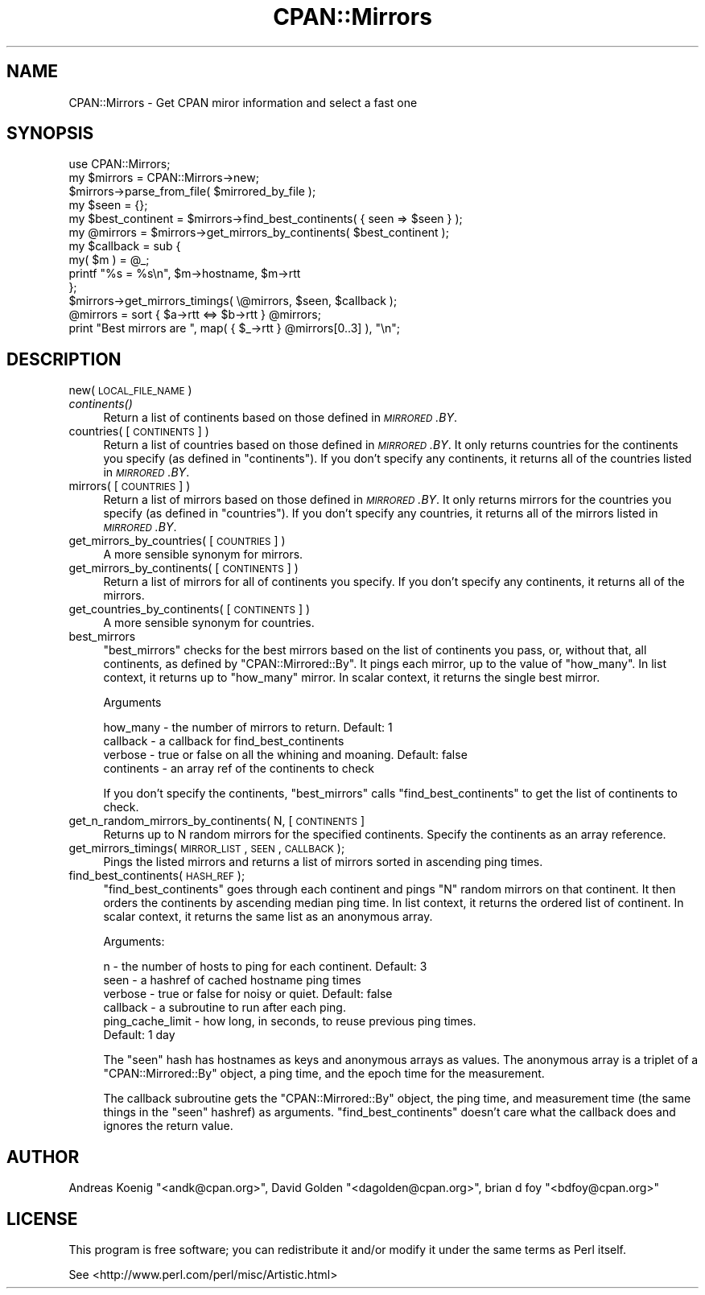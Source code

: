 .\" Automatically generated by Pod::Man 2.25 (Pod::Simple 3.16)
.\"
.\" Standard preamble:
.\" ========================================================================
.de Sp \" Vertical space (when we can't use .PP)
.if t .sp .5v
.if n .sp
..
.de Vb \" Begin verbatim text
.ft CW
.nf
.ne \\$1
..
.de Ve \" End verbatim text
.ft R
.fi
..
.\" Set up some character translations and predefined strings.  \*(-- will
.\" give an unbreakable dash, \*(PI will give pi, \*(L" will give a left
.\" double quote, and \*(R" will give a right double quote.  \*(C+ will
.\" give a nicer C++.  Capital omega is used to do unbreakable dashes and
.\" therefore won't be available.  \*(C` and \*(C' expand to `' in nroff,
.\" nothing in troff, for use with C<>.
.tr \(*W-
.ds C+ C\v'-.1v'\h'-1p'\s-2+\h'-1p'+\s0\v'.1v'\h'-1p'
.ie n \{\
.    ds -- \(*W-
.    ds PI pi
.    if (\n(.H=4u)&(1m=24u) .ds -- \(*W\h'-12u'\(*W\h'-12u'-\" diablo 10 pitch
.    if (\n(.H=4u)&(1m=20u) .ds -- \(*W\h'-12u'\(*W\h'-8u'-\"  diablo 12 pitch
.    ds L" ""
.    ds R" ""
.    ds C` ""
.    ds C' ""
'br\}
.el\{\
.    ds -- \|\(em\|
.    ds PI \(*p
.    ds L" ``
.    ds R" ''
'br\}
.\"
.\" Escape single quotes in literal strings from groff's Unicode transform.
.ie \n(.g .ds Aq \(aq
.el       .ds Aq '
.\"
.\" If the F register is turned on, we'll generate index entries on stderr for
.\" titles (.TH), headers (.SH), subsections (.SS), items (.Ip), and index
.\" entries marked with X<> in POD.  Of course, you'll have to process the
.\" output yourself in some meaningful fashion.
.ie \nF \{\
.    de IX
.    tm Index:\\$1\t\\n%\t"\\$2"
..
.    nr % 0
.    rr F
.\}
.el \{\
.    de IX
..
.\}
.\"
.\" Accent mark definitions (@(#)ms.acc 1.5 88/02/08 SMI; from UCB 4.2).
.\" Fear.  Run.  Save yourself.  No user-serviceable parts.
.    \" fudge factors for nroff and troff
.if n \{\
.    ds #H 0
.    ds #V .8m
.    ds #F .3m
.    ds #[ \f1
.    ds #] \fP
.\}
.if t \{\
.    ds #H ((1u-(\\\\n(.fu%2u))*.13m)
.    ds #V .6m
.    ds #F 0
.    ds #[ \&
.    ds #] \&
.\}
.    \" simple accents for nroff and troff
.if n \{\
.    ds ' \&
.    ds ` \&
.    ds ^ \&
.    ds , \&
.    ds ~ ~
.    ds /
.\}
.if t \{\
.    ds ' \\k:\h'-(\\n(.wu*8/10-\*(#H)'\'\h"|\\n:u"
.    ds ` \\k:\h'-(\\n(.wu*8/10-\*(#H)'\`\h'|\\n:u'
.    ds ^ \\k:\h'-(\\n(.wu*10/11-\*(#H)'^\h'|\\n:u'
.    ds , \\k:\h'-(\\n(.wu*8/10)',\h'|\\n:u'
.    ds ~ \\k:\h'-(\\n(.wu-\*(#H-.1m)'~\h'|\\n:u'
.    ds / \\k:\h'-(\\n(.wu*8/10-\*(#H)'\z\(sl\h'|\\n:u'
.\}
.    \" troff and (daisy-wheel) nroff accents
.ds : \\k:\h'-(\\n(.wu*8/10-\*(#H+.1m+\*(#F)'\v'-\*(#V'\z.\h'.2m+\*(#F'.\h'|\\n:u'\v'\*(#V'
.ds 8 \h'\*(#H'\(*b\h'-\*(#H'
.ds o \\k:\h'-(\\n(.wu+\w'\(de'u-\*(#H)/2u'\v'-.3n'\*(#[\z\(de\v'.3n'\h'|\\n:u'\*(#]
.ds d- \h'\*(#H'\(pd\h'-\w'~'u'\v'-.25m'\f2\(hy\fP\v'.25m'\h'-\*(#H'
.ds D- D\\k:\h'-\w'D'u'\v'-.11m'\z\(hy\v'.11m'\h'|\\n:u'
.ds th \*(#[\v'.3m'\s+1I\s-1\v'-.3m'\h'-(\w'I'u*2/3)'\s-1o\s+1\*(#]
.ds Th \*(#[\s+2I\s-2\h'-\w'I'u*3/5'\v'-.3m'o\v'.3m'\*(#]
.ds ae a\h'-(\w'a'u*4/10)'e
.ds Ae A\h'-(\w'A'u*4/10)'E
.    \" corrections for vroff
.if v .ds ~ \\k:\h'-(\\n(.wu*9/10-\*(#H)'\s-2\u~\d\s+2\h'|\\n:u'
.if v .ds ^ \\k:\h'-(\\n(.wu*10/11-\*(#H)'\v'-.4m'^\v'.4m'\h'|\\n:u'
.    \" for low resolution devices (crt and lpr)
.if \n(.H>23 .if \n(.V>19 \
\{\
.    ds : e
.    ds 8 ss
.    ds o a
.    ds d- d\h'-1'\(ga
.    ds D- D\h'-1'\(hy
.    ds th \o'bp'
.    ds Th \o'LP'
.    ds ae ae
.    ds Ae AE
.\}
.rm #[ #] #H #V #F C
.\" ========================================================================
.\"
.IX Title "CPAN::Mirrors 3"
.TH CPAN::Mirrors 3 "2011-04-19" "perl v5.14.2" "User Contributed Perl Documentation"
.\" For nroff, turn off justification.  Always turn off hyphenation; it makes
.\" way too many mistakes in technical documents.
.if n .ad l
.nh
.SH "NAME"
CPAN::Mirrors \- Get CPAN miror information and select a fast one
.SH "SYNOPSIS"
.IX Header "SYNOPSIS"
.Vb 1
\&        use CPAN::Mirrors;
\&
\&        my $mirrors = CPAN::Mirrors\->new;
\&        $mirrors\->parse_from_file( $mirrored_by_file );
\&
\&        my $seen = {};
\&
\&        my $best_continent = $mirrors\->find_best_continents( { seen => $seen } );
\&        my @mirrors        = $mirrors\->get_mirrors_by_continents( $best_continent );
\&
\&        my $callback = sub {
\&                my( $m ) = @_;
\&                printf "%s = %s\en", $m\->hostname, $m\->rtt
\&                };
\&        $mirrors\->get_mirrors_timings( \e@mirrors, $seen, $callback );
\&
\&        @mirrors = sort { $a\->rtt <=> $b\->rtt } @mirrors;
\&
\&        print "Best mirrors are ", map( { $_\->rtt } @mirrors[0..3] ), "\en";
.Ve
.SH "DESCRIPTION"
.IX Header "DESCRIPTION"
.IP "new( \s-1LOCAL_FILE_NAME\s0 )" 4
.IX Item "new( LOCAL_FILE_NAME )"
.PD 0
.IP "\fIcontinents()\fR" 4
.IX Item "continents()"
.PD
Return a list of continents based on those defined in \fI\s-1MIRRORED\s0.BY\fR.
.IP "countries( [\s-1CONTINENTS\s0] )" 4
.IX Item "countries( [CONTINENTS] )"
Return a list of countries based on those defined in \fI\s-1MIRRORED\s0.BY\fR.
It only returns countries for the continents you specify (as defined
in \f(CW\*(C`continents\*(C'\fR). If you don't specify any continents, it returns all
of the countries listed in \fI\s-1MIRRORED\s0.BY\fR.
.IP "mirrors( [\s-1COUNTRIES\s0] )" 4
.IX Item "mirrors( [COUNTRIES] )"
Return a list of mirrors based on those defined in \fI\s-1MIRRORED\s0.BY\fR.
It only returns mirrors for the countries you specify (as defined
in \f(CW\*(C`countries\*(C'\fR). If you don't specify any countries, it returns all
of the mirrors listed in \fI\s-1MIRRORED\s0.BY\fR.
.IP "get_mirrors_by_countries( [\s-1COUNTRIES\s0] )" 4
.IX Item "get_mirrors_by_countries( [COUNTRIES] )"
A more sensible synonym for mirrors.
.IP "get_mirrors_by_continents( [\s-1CONTINENTS\s0] )" 4
.IX Item "get_mirrors_by_continents( [CONTINENTS] )"
Return a list of mirrors for all of continents you specify. If you don't
specify any continents, it returns all of the mirrors.
.IP "get_countries_by_continents( [\s-1CONTINENTS\s0] )" 4
.IX Item "get_countries_by_continents( [CONTINENTS] )"
A more sensible synonym for countries.
.IP "best_mirrors" 4
.IX Item "best_mirrors"
\&\f(CW\*(C`best_mirrors\*(C'\fR checks for the best mirrors based on the list of
continents you pass, or, without that, all continents, as defined
by \f(CW\*(C`CPAN::Mirrored::By\*(C'\fR. It pings each mirror, up to the value of
\&\f(CW\*(C`how_many\*(C'\fR. In list context, it returns up to \f(CW\*(C`how_many\*(C'\fR mirror.
In scalar context, it returns the single best mirror.
.Sp
Arguments
.Sp
.Vb 4
\&        how_many   \- the number of mirrors to return. Default: 1
\&        callback   \- a callback for find_best_continents
\&        verbose    \- true or false on all the whining and moaning. Default: false
\&        continents \- an array ref of the continents to check
.Ve
.Sp
If you don't specify the continents, \f(CW\*(C`best_mirrors\*(C'\fR calls
\&\f(CW\*(C`find_best_continents\*(C'\fR to get the list of continents to check.
.IP "get_n_random_mirrors_by_continents( N, [\s-1CONTINENTS\s0]" 4
.IX Item "get_n_random_mirrors_by_continents( N, [CONTINENTS]"
Returns up to N random mirrors for the specified continents. Specify the
continents as an array reference.
.IP "get_mirrors_timings( \s-1MIRROR_LIST\s0, \s-1SEEN\s0, \s-1CALLBACK\s0 );" 4
.IX Item "get_mirrors_timings( MIRROR_LIST, SEEN, CALLBACK );"
Pings the listed mirrors and returns a list of mirrors sorted
in ascending ping times.
.IP "find_best_continents( \s-1HASH_REF\s0 );" 4
.IX Item "find_best_continents( HASH_REF );"
\&\f(CW\*(C`find_best_continents\*(C'\fR goes through each continent and pings \f(CW\*(C`N\*(C'\fR random
mirrors on that continent. It then orders the continents by ascending
median ping time. In list context, it returns the ordered list of
continent. In scalar context, it returns the same list as an anonymous
array.
.Sp
Arguments:
.Sp
.Vb 6
\&        n        \- the number of hosts to ping for each continent. Default: 3
\&        seen     \- a hashref of cached hostname ping times
\&        verbose  \- true or false for noisy or quiet. Default: false
\&        callback \- a subroutine to run after each ping.
\&        ping_cache_limit \- how long, in seconds, to reuse previous ping times.
\&                Default: 1 day
.Ve
.Sp
The \f(CW\*(C`seen\*(C'\fR hash has hostnames as keys and anonymous arrays as values. The
anonymous array is a triplet of a \f(CW\*(C`CPAN::Mirrored::By\*(C'\fR object, a ping
time, and the epoch time for the measurement.
.Sp
The callback subroutine gets the \f(CW\*(C`CPAN::Mirrored::By\*(C'\fR object, the ping
time, and measurement time (the same things in the \f(CW\*(C`seen\*(C'\fR hashref) as arguments.
\&\f(CW\*(C`find_best_continents\*(C'\fR doesn't care what the callback does and ignores the return
value.
.SH "AUTHOR"
.IX Header "AUTHOR"
Andreas Koenig \f(CW\*(C`<andk@cpan.org>\*(C'\fR, David Golden \f(CW\*(C`<dagolden@cpan.org>\*(C'\fR,
brian d foy \f(CW\*(C`<bdfoy@cpan.org>\*(C'\fR
.SH "LICENSE"
.IX Header "LICENSE"
This program is free software; you can redistribute it and/or
modify it under the same terms as Perl itself.
.PP
See <http://www.perl.com/perl/misc/Artistic.html>
